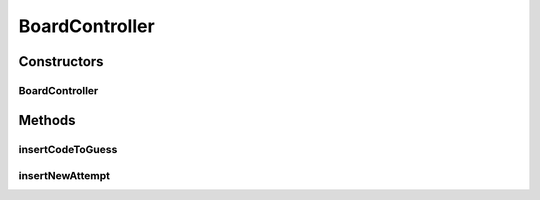 .. java:import:: java.util List

BoardController
===============

.. java:package:: it.unicam.cs.pa.mastermind.gamecore
   :noindex:

.. java:type:: public class BoardController

   \ **Responsabilità**\ : gestire le interazioni dall'esterno e dirette alla modifica di un'istanza \ ``BoardModel``\ . Rientra nel pattern \ **MVC**\ .

   :author: Francesco Pio Stelluti, Francesco Coppola

Constructors
------------
BoardController
^^^^^^^^^^^^^^^

.. java:constructor:: public BoardController(BoardModel newBoard)
   :outertype: BoardController

   Costruttore

   :param newBoard: la \ ``BoardModel``\  che si desidera gestire

Methods
-------
insertCodeToGuess
^^^^^^^^^^^^^^^^^

.. java:method:: public boolean insertCodeToGuess(List<ColorPegs> toGuess)
   :outertype: BoardController

   Metodo che consente l'inserimento di una sequenza da indovinare all'interno della \ ``BoardModel``\ .

   :param toGuess: la \ ``List``\  di \ ``ColorPegs``\  contenente i valori che si vogliono inserire come sequenza da indovinare.
   :return: boolean a rappresentazione dell'esito dell'inserimento

insertNewAttempt
^^^^^^^^^^^^^^^^

.. java:method:: public List<ColorPegs> insertNewAttempt(List<ColorPegs> attempt)
   :outertype: BoardController

   Metodo che consente l'inserimento di un nuovo tentativo all'interno della \ ``BoardModel``\ .

   :param attempt: la \ ``List``\  di \ ``ColorPegs``\  contenente i valori che si vogliono inserire all'interno della \ ``BoardModel``\
   :return: List contenente la sequenza di \ ``ColorPegs``\  indizio generata dalla plancia

